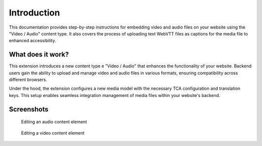 ﻿..  include:: /Includes.rst.txt


.. _introduction:

============
Introduction
============

This documentation provides step-by-step instructions for embedding video and audio files on your website using the "Video / Audio" content type. It also covers the process of uploading text WebVTT files as captions for the media file to enhanced accessibility.

.. _what-it-works:

What does it work?
================

This extension introduces a new content type e "Video / Audio" that enhances the functionality of your website. Backend users gain the ability to upload and manage video and audio files in various formats, ensuring compatibility across different browsers.

Under the hood, the extension configures a new media model with the necessary TCA configuration and translation keys. This setup enables seamless integration management of media files within your website's backend.

.. _screenshots:

Screenshots
===========

.. figure:: ../Images/ScreenshotBackendFormAudio.png
   :width: 680px
   :alt: A screenshot of a Backend form for editing an audio content element

   Editing an audio content element

.. figure:: ../Images/ScreenshotBackendFormVideo.png
   :width: 680px
   :alt: A screenshot of the Backend form for editing a video content element

   Editing a video content element
